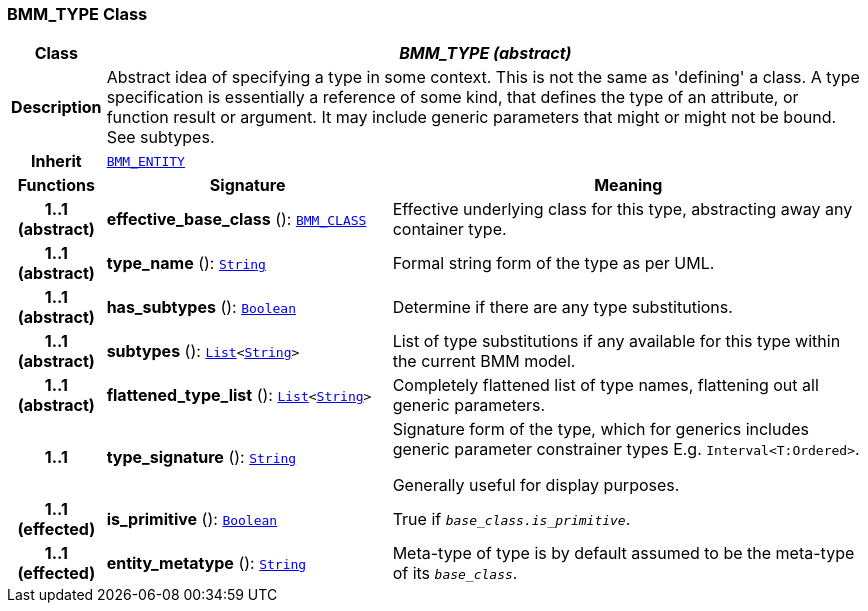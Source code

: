 === BMM_TYPE Class

[cols="^1,3,5"]
|===
h|*Class*
2+^h|*__BMM_TYPE (abstract)__*

h|*Description*
2+a|Abstract idea of specifying a type in some context. This is not the same as 'defining' a class. A type specification is essentially a reference of some kind, that defines the type of an attribute, or function result or argument. It may include generic parameters that might or might not be bound. See subtypes.

h|*Inherit*
2+|`<<_bmm_entity_class,BMM_ENTITY>>`

h|*Functions*
^h|*Signature*
^h|*Meaning*

h|*1..1 +
(abstract)*
|*effective_base_class* (): `<<_bmm_class_class,BMM_CLASS>>`
a|Effective underlying class for this type, abstracting away any container type.

h|*1..1 +
(abstract)*
|*type_name* (): `link:/releases/BASE/{base_release}/foundation_types.html#_string_class[String^]`
a|Formal string form of the type as per UML.

h|*1..1 +
(abstract)*
|*has_subtypes* (): `link:/releases/BASE/{base_release}/foundation_types.html#_boolean_class[Boolean^]`
a|Determine if there are any type substitutions.

h|*1..1 +
(abstract)*
|*subtypes* (): `link:/releases/BASE/{base_release}/foundation_types.html#_list_class[List^]<link:/releases/BASE/{base_release}/foundation_types.html#_string_class[String^]>`
a|List of type substitutions if any available for this type within the current BMM model.

h|*1..1 +
(abstract)*
|*flattened_type_list* (): `link:/releases/BASE/{base_release}/foundation_types.html#_list_class[List^]<link:/releases/BASE/{base_release}/foundation_types.html#_string_class[String^]>`
a|Completely flattened list of type names, flattening out all generic parameters.

h|*1..1*
|*type_signature* (): `link:/releases/BASE/{base_release}/foundation_types.html#_string_class[String^]`
a|Signature form of the type, which for generics includes generic parameter constrainer types E.g. `Interval<T:Ordered>`.

Generally useful for display purposes.

h|*1..1 +
(effected)*
|*is_primitive* (): `link:/releases/BASE/{base_release}/foundation_types.html#_boolean_class[Boolean^]`
a|True if `_base_class.is_primitive_`.

h|*1..1 +
(effected)*
|*entity_metatype* (): `link:/releases/BASE/{base_release}/foundation_types.html#_string_class[String^]`
a|Meta-type of type is by default assumed to be the meta-type of its `_base_class_`.
|===
